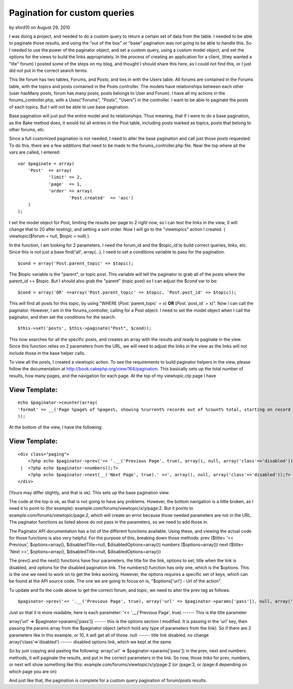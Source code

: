 Pagination for custom queries
=============================

by shird10 on August 29, 2010

I was doing a project, and needed to do a custom query to return a
certain set of data from the table. I needed to be able to paginate
those results, and using the "out of the box" or "base" pagination was
not going to be able to handle this. So I needed to use the power of
the paginator object, and set a custom query, using a custom model
object, and set the options for the views to build the links
appropriately.
In the process of creating an application for a client, (they wanted a
"lite" forum) I posted some of the steps on my blog, and thought I
should share this here, as I could not find this, or I just did not
put in the correct search terms.

This lite forum has two tables, Forums, and Posts; and ties in with
the Users table. All forums are contained in the Forums table, with
the topics and posts contained in the Posts controller. The models
have relationships between each other (user hasMany posts, forum has
many posts, posts belongs to User and Forum). I have all my actions in
the forums_controller.php, with a Uses("Forums", "Posts", "Users") in
the controller. I want to be able to paginate the posts of each
topics. But I will not be able to use base pagination.

Base pagination will just pull the entire model and its relationships.
Thus meaning, that if I were to do a base pagination, as the Bake
method does, it would list all entries in the Post table, including
posts marked as topics, posts that belong to other forums, etc.

Since a full customized pagination is not needed, I need to alter the
base pagination and call just those posts requested. To do this, there
are a few additions that need to be made to the forums_controller.php
file. Near the top where all the vars are called, I entered:

::

    
    var $paginate = array(
    	'Post'	=> array(
    		'limit'	=> 2,
    		'page'	=> 1,
    		'order'	=> array(
    			'Post.created'	=> 'asc')
    	)
    );

I set the model object for Post, limiting the results per page to 2
right now, so I can test the links in the view, (I will change that to
20 after testing), and setting a sort order. Now I will go to the
"viewtopics" action I created. ( viewtopic($forum = null, $topic =
null) ).

In the function, I am looking for 2 parameters. I need the forum_id
and the $topic_id to build correct queries, links, etc. Since this is
not just a base find('all', array(...), I need to set a conditions
variable to pass for the pagination.

::

    
    $cond = array('Post.parent_topic' => $topic);

The $topic variable is the "parent", or topic post. This variable will
tell the paginator to grab all of the posts where the parent_id ==
$topic. But I should also grab the "parent" (topic post) so I can
adjust the $cond var to be:

::

    
    $cond = array('OR' =>array('Post.parent_topic' => $topic, 'Post.post_id' => $topic));

This will find all posts for this topic, by using "WHERE
(`Post`.`parent_topic` = x) **OR** (`Post`.`post_id` = x)". Now I can
call the paginator. However, I am in the forums_controller, calling
for a Post object. I need to set the model object when I call the
paginator, and then set the conditions for the search.

::

    
    $this->set('posts', $this->paginate("Post", $cond));

This now searches for all the specific posts, and creates an array
with the results and ready to paginate in the view. Since this
function relies on 2 parameters from the URL, we will need to adjust
the links in the view as the links will not include those in the base
helper calls.

To view all the posts, I created a viewtopic action. To see the
requirements to build paginator helpers in the view, please follow the
documentation at `http://book.cakephp.org/view/164/pagination`_. This
basically sets up the total number of results, how many pages, and the
navigation for each page. At the top of my viewtopic.ctp page I have

View Template:
``````````````

::

    
    echo $paginator->counter(array(
    'format' => __('Page %page% of %pages%, showing %current% records out of %count% total, starting on record %start%, ending on %end%', true)
    ));

At the bottom of the view, I have the following:

View Template:
``````````````

::

    
    <div class="paging">
    	<?php echo $paginator->prev('<< '.__('Previous Page', true), array(), null, array('class'=>'disabled'));?>
     | 	<?php echo $paginator->numbers();?>
    	<?php echo $paginator->next(__('Next Page', true).' >>', array(), null, array('class'=>'disabled'));?>
    </div>

(Yours may differ slightly, and that is ok). This sets up the base
pagination view.

The code at the top is ok, as that is not going to have any problems.
However, the bottom navigation is a little broken, as I need it to
point to (for example): example.com/forums/viewtopic/x/y/page:2. But
it points to example.com/forums/viewtopic/page:2, which will create an
error because those needed parameters are not in the URL. The
paginator functions as listed above do not pass in the parameters, so
we need to add those in.

The Paginator API documentation has a list of the different functions
available. Using these, and viewing the actual code for those
functions is also very helpful. For the purpose of this, breaking down
those methods:
prev ($title= '<< Previous', $options=array(), $disabledTitle=null,
$disabledOptions=array())
numbers ($options=array())
next ($title= 'Next >>', $options=array(), $disabledTitle=null,
$disabledOptions=array())

The prev() and the next() functions have four parameters, the title
for the link, options to set, title when the link is disabled, and
options for the disabled pagination link. The numbers() function has
only one, which is the $options. This is the one we need to work on to
get the links working. However, the options requires a specific set of
keys, which can be found at the API source code. The one we are going
to focus on is, "$options['url'] - Url of the action".

To update and fix the code above to get the correct forum, and topic,
we need to alter the prev tag as follows:

::

    
    $paginator->prev('<< '.__('Previous Page', true), array('url' => $paginator->params['pass']), null, array('class'=>'disabled'));?>

Just so that it is more readable, here is each parameter:
'<< '.__('Previous Page', true)
------ This is the title parameter

array('url' => $paginator->params['pass'])
------ this is the options section I modified. It is passing in the
'url' key, then passing the params array from the $paginator object
(which hold any type of parameters from the link). So if there are 2
parameters like in this example, or 10, it will get all of those.
null
------ title link disabled, no change
array('class'=>'disabled')
------ disabled options link, which we kept at the same.

So by just copying and pasting the following:
array('url' => $paginator->params['pass']) in the prev, next and
numbers methods, it will paginate the results, and put in the correct
parameters in the link. So now, those links for prev, numbers, or next
will show something like this:
example.com/forums/viewtopic/x/y/page:2 (or /page:3, or /page:4
depending on which page you are on)

And just like that, the pagination is complete for a custom query
pagination of forum/posts results.

.. _http://book.cakephp.org/view/164/pagination: http://book.cakephp.org/view/164/pagination
.. meta::
    :title: Pagination for custom queries
    :description: CakePHP Article related to ,Tutorials
    :keywords: ,Tutorials
    :copyright: Copyright 2010 shird10
    :category: tutorials

